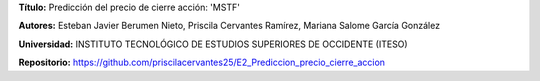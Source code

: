 .. raw:: html

    <h1 style="color:#1565C0;">Portada</h1>

**Título:** Predicción del precio de cierre acción: 'MSTF'


**Autores:** Esteban Javier Berumen Nieto, Priscila Cervantes Ramírez, Mariana Salome García González


**Universidad:** INSTITUTO TECNOLÓGICO DE ESTUDIOS SUPERIORES DE OCCIDENTE (ITESO)


**Repositorio:** https://github.com/priscilacervantes25/E2_Prediccion_precio_cierre_accion